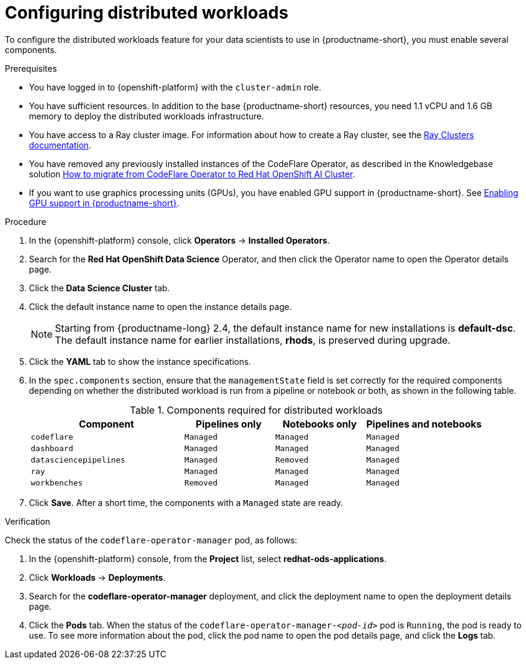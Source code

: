 :_module-type: PROCEDURE

[id="configuring-distributed-workloads_{context}"]
= Configuring distributed workloads

[role='_abstract']
To configure the distributed workloads feature for your data scientists to use in {productname-short}, you must enable several components.

.Prerequisites
* You have logged in to {openshift-platform} with the `cluster-admin` role.
* You have sufficient resources. In addition to the base {productname-short} resources, you need 1.1 vCPU and 1.6 GB memory to deploy the distributed workloads infrastructure.
* You have access to a Ray cluster image. For information about how to create a Ray cluster, see the link:https://docs.ray.io/en/latest/cluster/getting-started.html[Ray Clusters documentation].
ifndef::upstream[]
* You have removed any previously installed instances of the CodeFlare Operator, as described in the Knowledgebase solution link:https://access.redhat.com/solutions/7043796[How to migrate from CodeFlare Operator to Red Hat OpenShift AI Cluster].
* If you want to use graphics processing units (GPUs), you have enabled GPU support in {productname-short}.
See link:{rhoaidocshome}{default-format-url}/managing_resources/managing-cluster-resources_cluster-mgmt#enabling-gpu-support_cluster-mgmt[Enabling GPU support in {productname-short}].
endif::[]
ifdef::upstream[]
* You have removed any previously installed instances of the CodeFlare Operator.
* If you want to use graphics processing units (GPUs), you have enabled GPU support.
This process includes installing the Node Feature Discovery Operator and the NVIDIA GPU Operator.
For more information, see https://docs.nvidia.com/datacenter/cloud-native/openshift/latest/index.html[NVIDIA GPU Operator on {org-name} OpenShift Container Platform^] in the NVIDIA documentation.
endif::[]

.Procedure
. In the {openshift-platform} console, click *Operators* -> *Installed Operators*.
. Search for the *Red Hat OpenShift Data Science* Operator, and then click the Operator name to open the Operator details page.
. Click the *Data Science Cluster* tab.
. Click the default instance name to open the instance details page.
+
[NOTE]
====
Starting from {productname-long} 2.4, the default instance name for new installations is *default-dsc*.
The default instance name for earlier installations, *rhods*, is preserved during upgrade.
====
. Click the *YAML* tab to show the instance specifications.
. In the `spec.components` section, ensure that the `managementState` field is set correctly for the required components depending on whether the distributed workload is run from a pipeline or notebook or both, as shown in the following table.
+
.Components required for distributed workloads
[cols="34,20,20,26"]
|===
|Component | Pipelines only | Notebooks only | Pipelines and notebooks

|`codeflare`
|`Managed`
|`Managed`
|`Managed`

|`dashboard`
|`Managed`
|`Managed`
|`Managed`

|`datasciencepipelines`
|`Managed`
|`Removed`
|`Managed`

|`ray`
|`Managed`
|`Managed`
|`Managed`

|`workbenches`
|`Removed`
|`Managed`
|`Managed`
|===

. Click *Save*.
After a short time, the components with a `Managed` state are ready.


.Verification
Check the status of the `codeflare-operator-manager` pod, as follows:

. In the {openshift-platform} console, from the *Project* list, select *redhat-ods-applications*.
. Click *Workloads* -> *Deployments*.
. Search for the *codeflare-operator-manager* deployment, and click the deployment name to open the deployment details page.
. Click the *Pods* tab.
When the status of the `codeflare-operator-manager-_<pod-id>_` pod is `Running`, the pod is ready to use.
To see more information about the pod, click the pod name to open the pod details page, and click the *Logs* tab.
